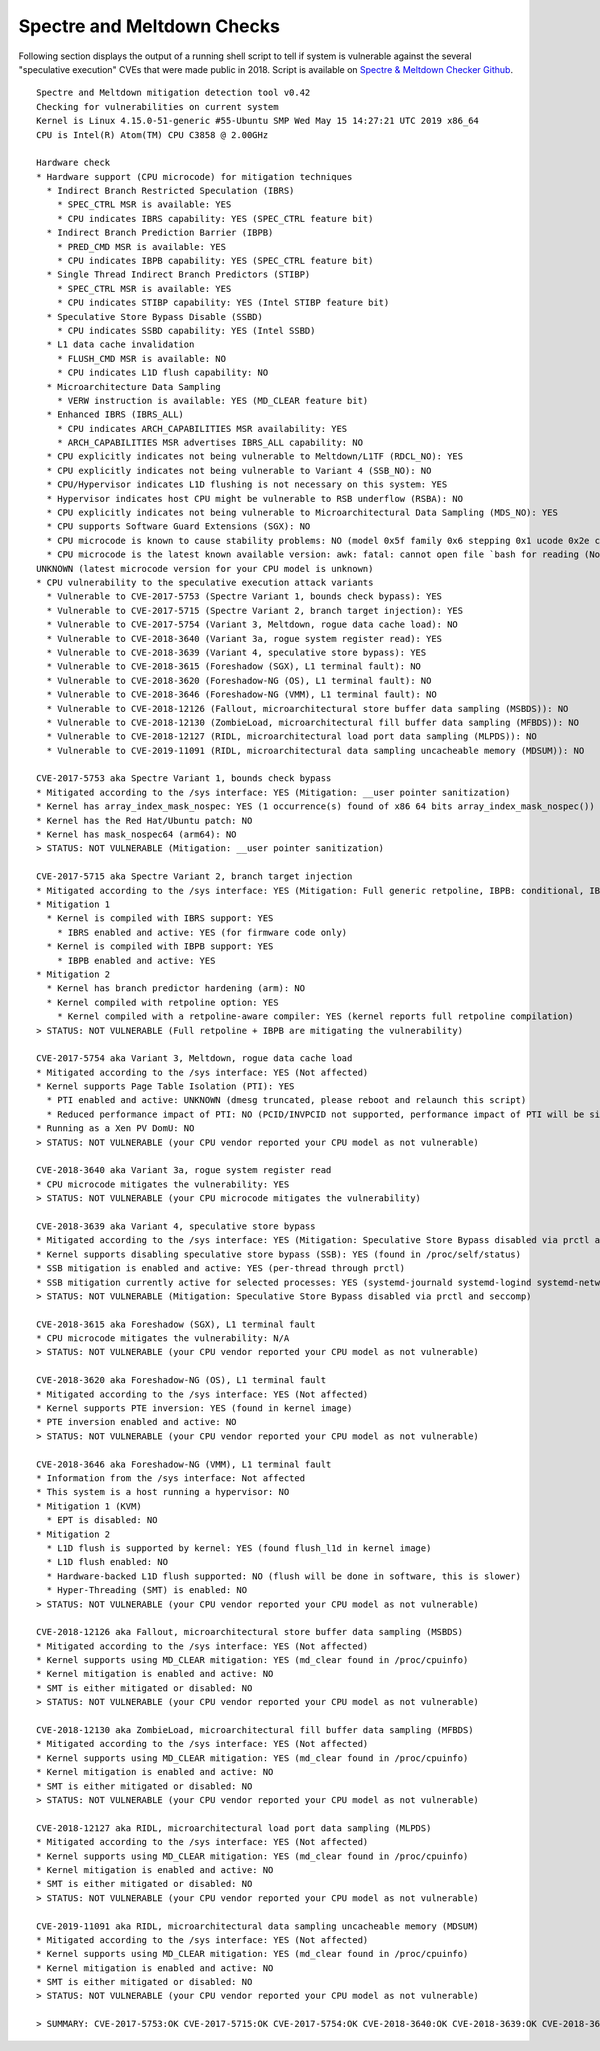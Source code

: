 Spectre and Meltdown Checks
~~~~~~~~~~~~~~~~~~~~~~~~~~~

Following section displays the output of a running shell script to tell if
system is vulnerable against the several "speculative execution" CVEs that were
made public in 2018. Script is available on `Spectre & Meltdown Checker Github
<https://github.com/speed47/spectre-meltdown-checker>`_.

::

  Spectre and Meltdown mitigation detection tool v0.42
  Checking for vulnerabilities on current system
  Kernel is Linux 4.15.0-51-generic #55-Ubuntu SMP Wed May 15 14:27:21 UTC 2019 x86_64
  CPU is Intel(R) Atom(TM) CPU C3858 @ 2.00GHz

  Hardware check
  * Hardware support (CPU microcode) for mitigation techniques
    * Indirect Branch Restricted Speculation (IBRS)
      * SPEC_CTRL MSR is available: YES
      * CPU indicates IBRS capability: YES (SPEC_CTRL feature bit)
    * Indirect Branch Prediction Barrier (IBPB)
      * PRED_CMD MSR is available: YES
      * CPU indicates IBPB capability: YES (SPEC_CTRL feature bit)
    * Single Thread Indirect Branch Predictors (STIBP)
      * SPEC_CTRL MSR is available: YES
      * CPU indicates STIBP capability: YES (Intel STIBP feature bit)
    * Speculative Store Bypass Disable (SSBD)
      * CPU indicates SSBD capability: YES (Intel SSBD)
    * L1 data cache invalidation
      * FLUSH_CMD MSR is available: NO
      * CPU indicates L1D flush capability: NO
    * Microarchitecture Data Sampling
      * VERW instruction is available: YES (MD_CLEAR feature bit)
    * Enhanced IBRS (IBRS_ALL)
      * CPU indicates ARCH_CAPABILITIES MSR availability: YES
      * ARCH_CAPABILITIES MSR advertises IBRS_ALL capability: NO
    * CPU explicitly indicates not being vulnerable to Meltdown/L1TF (RDCL_NO): YES
    * CPU explicitly indicates not being vulnerable to Variant 4 (SSB_NO): NO
    * CPU/Hypervisor indicates L1D flushing is not necessary on this system: YES
    * Hypervisor indicates host CPU might be vulnerable to RSB underflow (RSBA): NO
    * CPU explicitly indicates not being vulnerable to Microarchitectural Data Sampling (MDS_NO): YES
    * CPU supports Software Guard Extensions (SGX): NO
    * CPU microcode is known to cause stability problems: NO (model 0x5f family 0x6 stepping 0x1 ucode 0x2e cpuid 0x506f1)
    * CPU microcode is the latest known available version: awk: fatal: cannot open file `bash for reading (No such file or directory)
  UNKNOWN (latest microcode version for your CPU model is unknown)
  * CPU vulnerability to the speculative execution attack variants
    * Vulnerable to CVE-2017-5753 (Spectre Variant 1, bounds check bypass): YES
    * Vulnerable to CVE-2017-5715 (Spectre Variant 2, branch target injection): YES
    * Vulnerable to CVE-2017-5754 (Variant 3, Meltdown, rogue data cache load): NO
    * Vulnerable to CVE-2018-3640 (Variant 3a, rogue system register read): YES
    * Vulnerable to CVE-2018-3639 (Variant 4, speculative store bypass): YES
    * Vulnerable to CVE-2018-3615 (Foreshadow (SGX), L1 terminal fault): NO
    * Vulnerable to CVE-2018-3620 (Foreshadow-NG (OS), L1 terminal fault): NO
    * Vulnerable to CVE-2018-3646 (Foreshadow-NG (VMM), L1 terminal fault): NO
    * Vulnerable to CVE-2018-12126 (Fallout, microarchitectural store buffer data sampling (MSBDS)): NO
    * Vulnerable to CVE-2018-12130 (ZombieLoad, microarchitectural fill buffer data sampling (MFBDS)): NO
    * Vulnerable to CVE-2018-12127 (RIDL, microarchitectural load port data sampling (MLPDS)): NO
    * Vulnerable to CVE-2019-11091 (RIDL, microarchitectural data sampling uncacheable memory (MDSUM)): NO

  CVE-2017-5753 aka Spectre Variant 1, bounds check bypass
  * Mitigated according to the /sys interface: YES (Mitigation: __user pointer sanitization)
  * Kernel has array_index_mask_nospec: YES (1 occurrence(s) found of x86 64 bits array_index_mask_nospec())
  * Kernel has the Red Hat/Ubuntu patch: NO
  * Kernel has mask_nospec64 (arm64): NO
  > STATUS: NOT VULNERABLE (Mitigation: __user pointer sanitization)

  CVE-2017-5715 aka Spectre Variant 2, branch target injection
  * Mitigated according to the /sys interface: YES (Mitigation: Full generic retpoline, IBPB: conditional, IBRS_FW, STIBP: disabled, RSB filling)
  * Mitigation 1
    * Kernel is compiled with IBRS support: YES
      * IBRS enabled and active: YES (for firmware code only)
    * Kernel is compiled with IBPB support: YES
      * IBPB enabled and active: YES
  * Mitigation 2
    * Kernel has branch predictor hardening (arm): NO
    * Kernel compiled with retpoline option: YES
      * Kernel compiled with a retpoline-aware compiler: YES (kernel reports full retpoline compilation)
  > STATUS: NOT VULNERABLE (Full retpoline + IBPB are mitigating the vulnerability)

  CVE-2017-5754 aka Variant 3, Meltdown, rogue data cache load
  * Mitigated according to the /sys interface: YES (Not affected)
  * Kernel supports Page Table Isolation (PTI): YES
    * PTI enabled and active: UNKNOWN (dmesg truncated, please reboot and relaunch this script)
    * Reduced performance impact of PTI: NO (PCID/INVPCID not supported, performance impact of PTI will be significant)
  * Running as a Xen PV DomU: NO
  > STATUS: NOT VULNERABLE (your CPU vendor reported your CPU model as not vulnerable)

  CVE-2018-3640 aka Variant 3a, rogue system register read
  * CPU microcode mitigates the vulnerability: YES
  > STATUS: NOT VULNERABLE (your CPU microcode mitigates the vulnerability)

  CVE-2018-3639 aka Variant 4, speculative store bypass
  * Mitigated according to the /sys interface: YES (Mitigation: Speculative Store Bypass disabled via prctl and seccomp)
  * Kernel supports disabling speculative store bypass (SSB): YES (found in /proc/self/status)
  * SSB mitigation is enabled and active: YES (per-thread through prctl)
  * SSB mitigation currently active for selected processes: YES (systemd-journald systemd-logind systemd-networkd systemd-resolved systemd-timesyncd systemd-udevd)
  > STATUS: NOT VULNERABLE (Mitigation: Speculative Store Bypass disabled via prctl and seccomp)

  CVE-2018-3615 aka Foreshadow (SGX), L1 terminal fault
  * CPU microcode mitigates the vulnerability: N/A
  > STATUS: NOT VULNERABLE (your CPU vendor reported your CPU model as not vulnerable)

  CVE-2018-3620 aka Foreshadow-NG (OS), L1 terminal fault
  * Mitigated according to the /sys interface: YES (Not affected)
  * Kernel supports PTE inversion: YES (found in kernel image)
  * PTE inversion enabled and active: NO
  > STATUS: NOT VULNERABLE (your CPU vendor reported your CPU model as not vulnerable)

  CVE-2018-3646 aka Foreshadow-NG (VMM), L1 terminal fault
  * Information from the /sys interface: Not affected
  * This system is a host running a hypervisor: NO
  * Mitigation 1 (KVM)
    * EPT is disabled: NO
  * Mitigation 2
    * L1D flush is supported by kernel: YES (found flush_l1d in kernel image)
    * L1D flush enabled: NO
    * Hardware-backed L1D flush supported: NO (flush will be done in software, this is slower)
    * Hyper-Threading (SMT) is enabled: NO
  > STATUS: NOT VULNERABLE (your CPU vendor reported your CPU model as not vulnerable)

  CVE-2018-12126 aka Fallout, microarchitectural store buffer data sampling (MSBDS)
  * Mitigated according to the /sys interface: YES (Not affected)
  * Kernel supports using MD_CLEAR mitigation: YES (md_clear found in /proc/cpuinfo)
  * Kernel mitigation is enabled and active: NO
  * SMT is either mitigated or disabled: NO
  > STATUS: NOT VULNERABLE (your CPU vendor reported your CPU model as not vulnerable)

  CVE-2018-12130 aka ZombieLoad, microarchitectural fill buffer data sampling (MFBDS)
  * Mitigated according to the /sys interface: YES (Not affected)
  * Kernel supports using MD_CLEAR mitigation: YES (md_clear found in /proc/cpuinfo)
  * Kernel mitigation is enabled and active: NO
  * SMT is either mitigated or disabled: NO
  > STATUS: NOT VULNERABLE (your CPU vendor reported your CPU model as not vulnerable)

  CVE-2018-12127 aka RIDL, microarchitectural load port data sampling (MLPDS)
  * Mitigated according to the /sys interface: YES (Not affected)
  * Kernel supports using MD_CLEAR mitigation: YES (md_clear found in /proc/cpuinfo)
  * Kernel mitigation is enabled and active: NO
  * SMT is either mitigated or disabled: NO
  > STATUS: NOT VULNERABLE (your CPU vendor reported your CPU model as not vulnerable)

  CVE-2019-11091 aka RIDL, microarchitectural data sampling uncacheable memory (MDSUM)
  * Mitigated according to the /sys interface: YES (Not affected)
  * Kernel supports using MD_CLEAR mitigation: YES (md_clear found in /proc/cpuinfo)
  * Kernel mitigation is enabled and active: NO
  * SMT is either mitigated or disabled: NO
  > STATUS: NOT VULNERABLE (your CPU vendor reported your CPU model as not vulnerable)

  > SUMMARY: CVE-2017-5753:OK CVE-2017-5715:OK CVE-2017-5754:OK CVE-2018-3640:OK CVE-2018-3639:OK CVE-2018-3615:OK CVE-2018-3620:OK CVE-2018-3646:OK CVE-2018-12126:OK CVE-2018-12130:OK CVE-2018-12127:OK CVE-2019-11091:OK
